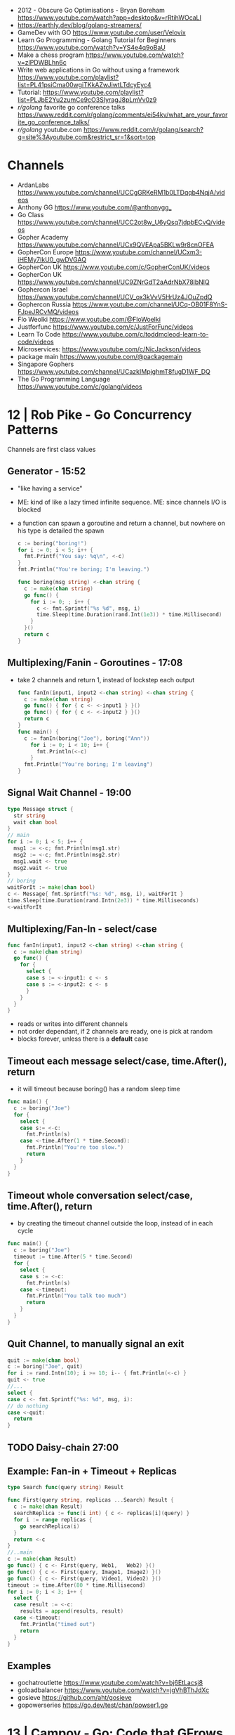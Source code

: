- 2012 -  Obscure Go Optimisations - Bryan Boreham  https://www.youtube.com/watch?app=desktop&v=rRtihWOcaLI
- https://earthly.dev/blog/golang-streamers/
- GameDev with GO https://www.youtube.com/user/Velovix
- Learn Go Programming - Golang Tutorial for Beginners
  https://www.youtube.com/watch?v=YS4e4q9oBaU
- Make a chess program https://www.youtube.com/watch?v=zlPDWBLhn6c
- Write web applications in Go without using a framework
  https://www.youtube.com/playlist?list=PL41psiCma00wgiTKkAZwJiwtLTdcyEyc4
- Tutorial: https://www.youtube.com/playlist?list=PLJbE2Yu2zumCe9cO3SIyragJ8pLmVv0z9
- /r/golang/ favorite go conference talks https://www.reddit.com/r/golang/comments/ei54kv/what_are_your_favorite_go_conference_talks/
- /r/golang/ youtube.com https://www.reddit.com/r/golang/search?q=site%3Ayoutube.com&restrict_sr=1&sort=top

* Channels
- ArdanLabs https://www.youtube.com/channel/UCCgGRKeRM1b0LTDqqb4NqjA/videos
- Anthony GG https://www.youtube.com/@anthonygg_
- Go Class https://www.youtube.com/channel/UCC2ot8w_U6yQsq7jdpbECvQ/videos
- Gopher Academy https://www.youtube.com/channel/UCx9QVEApa5BKLw9r8cnOFEA
- GopherCon Europe https://www.youtube.com/channel/UCxm3-iHEMy7IkU0_gwDVGAQ
- GopherCon UK https://www.youtube.com/c/GopherConUK/videos
- GopherCon UK https://www.youtube.com/channel/UC9ZNrGdT2aAdrNbX78lbNlQ
- Gophercon Israel https://www.youtube.com/channel/UCV_ox3kVvV5HrUz4JOuZpdQ
- Gophercon Russia https://www.youtube.com/channel/UCq-OB01F8YnS-FJpeJRCvMQ/videos
- Flo Weolki https://www.youtube.com/@FloWoelki
- Justforfunc https://www.youtube.com/c/JustForFunc/videos
- Learn To Code https://www.youtube.com/c/toddmcleod-learn-to-code/videos
- Microservices: https://www.youtube.com/c/NicJackson/videos
- package main https://www.youtube.com/@packagemain
- Singapore Gophers https://www.youtube.com/channel/UCazkIMpjghmT8fugD1WF_DQ
- The Go Programming Language https://www.youtube.com/c/golang/videos
* 12 | Rob Pike - Go Concurrency Patterns
Channels are first class values
** Generator - 15:52
- "like having a service"
- ME: kind of like a lazy timed infinite sequence.
  ME: since channels I/O is blocked
- a function can spawn a goroutine and return a channel, but nowhere on his type is detailed the spawn
  #+begin_src go
  c := boring("boring!")
  for i := 0; i < 5; i++ {
    fmt.Printf("You say: %q\n", <-c)
  }
  fmt.Println("You're boring; I'm leaving.")

  func boring(msg string) <-chan string {
    c := make(chan string)
    go func() {
      for i := 0; ; i++ {
        c <- fmt.Sprintf("%s %d", msg, i)
        time.Sleep(time.Duration(rand.Int(1e3)) * time.Millisecond)
      }
    }()
    return c
  }
  #+end_src
** Multiplexing/Fanin - Goroutines - 17:08
- take 2 channels and return 1, instead of lockstep each output
  #+begin_src go
  func fanIn(input1, input2 <-chan string) <-chan string {
    c := make(chan string)
    go func() { for { c <- <-input1 } }()
    go func() { for { c <- <-input2 } }()
    return c
  }
  func main() {
    c := fanIn(boring("Joe"), boring("Ann"))
      for i := 0; i < 10; i++ {
        fmt.Println(<-c)
      }
    fmt.Println("You're boring; I'm leaving")
  }
  #+end_src
** Signal Wait Channel - 19:00
#+begin_src go
type Message struct {
  str string
  wait chan bool
}
// main
for i := 0; i < 5; i++ {
  msg1 := <-c; fmt.Println(msg1.str)
  msg2 := <-c; fmt.Println(msg2.str)
  msg1.wait <- true
  msg2.wait <- true
}
// boring
waitForIt := make(chan bool)
c <- Message{ fmt.Sprintf("%s: %d", msg, i), waitForIt }
time.Sleep(time.Duration(rand.Intn(2e3)) * time.Milliseconds)
<-waitForIt
#+end_src
** Multiplexing/Fan-In - select/case
#+begin_src go
func fanIn(input1, input2 <-chan string) <-chan string {
  c := make(chan string)
  go func() {
    for {
      select {
      case s := <-input1: c <- s
      case s := <-input2: c <- s
      }
    }
  }
}
#+end_src
- reads or writes into different channels
- not order dependant, if 2 channels are ready, one is pick at random
- blocks forever, unless there is a *default* case
** Timeout each message select/case, time.After(), return
- it will timeout because boring() has a random sleep time
#+begin_src go
func main() {
  c := boring("Joe")
  for {
    select {
    case s:= <-c:
      fmt.Println(s)
    case <-time.After(1 * time.Second):
      fmt.Println("You're too slow.")
      return
    }
  }
}
#+end_src
** Timeout whole conversation select/case, time.After(), return
- by creating the timeout channel outside the loop, instead of in each cycle
#+begin_src go
func main() {
  c := boring("Joe")
  timeout := time.After(5 * time.Second)
  for {
    select {
    case s := <-c:
      fmt.Println(s)
    case <-timeout:
      fmt.Println("You talk too much")
      return
    }
  }
}
#+end_src
** Quit Channel, to manually signal an exit
#+begin_src go
quit := make(chan bool)
c := boring("Joe", quit)
for i := rand.Intn(10); i >= 10; i-- { fmt.Println(<-c) }
quit <- true
//...
select {
case c <- fmt.Sprintf("%s: %d", msg, i):
// do nothing
case <-quit:
  return
}
#+end_src
** TODO Daisy-chain 27:00
** Example: Fan-in + Timeout + Replicas
#+begin_src go
type Search func(query string) Result

func First(query string, replicas ...Search) Result {
  c := make(chan Result)
  searchReplica := func(i int) { c <- replicas[i](query) }
  for i := range replicas {
    go searchReplica(i)
  }
  return <-c
}
//..main
c := make(chan Result)
go func() { c <- First(query, Web1,   Web2) }()
go func() { c <- First(query, Image1, Image2) }()
go func() { c <- First(query, Video1, Video2) }()
timeout := time.After(80 * time.Millisecond)
for i := 0; i < 3; i++ {
  select {
  case result := <-c:
    results = append(results, result)
  case <-timeout:
    fmt.Println("timed out")
    return
  }
}
#+end_src
** Examples
- gochatroutlette https://www.youtube.com/watch?v=bj6EtLacsj8 
- goloadbalancer https://www.youtube.com/watch?v=jgVhBThJdXc
- gosieve https://github.com/aht/gosieve
- gopowerseries https://go.dev/test/chan/powser1.go
* 13 | Campoy - Go: Code that GFrows with Grace
  https://www.youtube.com/watch?v=bj6EtLacsj8
- 9:26 concurrent echo tcp server
  #+begin_src go
package main
import (
  "io"
  "log"
  "net"
)
const listenAddr = "localhost:4000"

func main() {
  l, err := net.Listen("tcp", listenAddr)
  if err != nil {
    log.Fatal(err)
  }
  for {
    c, err := l.Accept()
    if err != nil {
      log.Fatal(err)
    }
    go io.Copy(c, c)
  }
}
  #+end_src
* 14 | John Graham-Cumming - I came for the easy concurrency I stayed for the easy composition
** Problem: score exit tor nodes and score them on *Project Honeypot*
Identify if site is cloudflare or not (check NS)
Reusing code above with interfaces.
With the ~factory pattern~.
#+begin_src go
  type lookup struct {
    name string
    err error
    cloudflare bool
  }

  type factory interface {
    make(line string) task
  }

  type task interface {
    process()
    print()
  }

  type lookupFactory struct {
  }

  func (f *lookupFactory) make(line string) task {
    return &lookup{name: line}
  }

  func (l +lookup) process() {
    nss, err := net.LookupNS(l.name)
    if err != nil {
      l.err = err
    } else {
      for _, ns := range nss {
          if strings.HasSuffix(ns.Host, ".ns.cloudflare.com") {
            l.cloudflare = true
            break
          }
      }
    }
  }
  #+end_src
* 15 | The Go Programming Language | Brian Will
** 1 https://www.youtube.com/watch?v=UvpSDtbdGDM
- _var_ syntax for type inference on declaration
  #+begin_src go
    var foo int = 20
    var a [4]int
  #+end_src
- go compiler adds semicolons(;) in a lot places so we don't have to
  - us adding a comma(,) at the end of many arguments works to stop the compiler to adding one
    #+begin_src go
      a := foo(
              x,
              4,
              z,
      )
    #+end_src
*** arrays
1) out of bounds arrays
   - explicit with literals, can be catch at compile-time
   - implicit using variables, will trigger at runtime
2) the variables of arrays, are values, NOT references
3) assigning between arrays (of the same type), _copies_ all values from one to another
   #+begin_src go
     var a [4]int
     a[0] = 55
     var b [4]int
     b = a
   #+end_src
** 2 https://www.youtube.com/watch?v=J_RSXE4B1rk
- import aliasname "github.com/asd/foo"
- all .go files in a folder must have the same package
*** variadic functions
1) last argument would be a *slice* denoted with (...)
   #+begin_src go
     func foo(a int, b ...string)  {
     }
     foo(2)
     foo(3,"what","is")
   #+end_src
2) can take a function that return multiple values
   #+begin_src go
     func bar() (string,string,string) {
             return "what", "you", "do"
     }
     foo(3, bar(), "more")
   #+end_src
*** slices
#+begin_src go
  var a[] int
  a = make([]int, 5, 8)
  var b []int = a // copies slice, but NOT its array
#+end_src
- is a *type* that references arrays
  - type does not include lenght or capacity
- each slice value has 3 components, all zero initialized
  1) address
  2) length
  3) capacity
- ~append()~ returns a new slice, might use the same existing array or a new one
- slice subscripts return a new slice, same underlying array, different slice index
  a[:] returns a new slice that covers the whole length, same for arrays
** 3 https://www.youtube.com/watch?v=UbFYR_puHgM
*** struct
- a struct value /directly/ contains all of his fields (me: not a reference)
#+begin_src go
  type Cat struct {
          Name string
          Lives int
          Age float32
          Children []Cat
          Mother Cat // compiler ERROR: invalid recursive type
  }
  c := Cat{Name: "mittens", Lives: 9, Age: 4.3}
  d := Cat{"mittens",9,4.3}
#+end_src
*** maps
#+begin_src go
  var x map[string]int
  x = make(map[string]int)
#+end_src
- have no sense of _order_
- slices, maps and functions may NOT be _map keys_
  - they need to be comparable
- like slices, are merely _references_ to storage elsewhere in memory
- uses _subscripts_ to access to values
  - if the specified key is NOT on the map, we get a "zero value"
  - returns a multi-value
    1) the value
    2) a boolean if it is or not present
*** pointers
- pointer to self in struct
  #+begin_src go
    type Cat struct {
        Name string
        Lives int
        Age float32
        Children []Cat
        Mother *Cat // OK
    }
  #+end_src
- ponter to pointer
  #+begin_src go
    func max(a *int, b *int, p **int) {
        if *a > *b {
            ,*p = a
        } else {
            ,*p = a
        }
    }

    i := 3
    j := 5
    var k *int
    max(&i, &j, &k)
  #+end_src
- pointers to structs
  - ~implicit deference~ we can access the fields of a pointer to struct
    #+begin_src go
      c.Lives--
      (*c).Lives--
      #+end_src
*** named types
- cannot use them abritrarily
- can convert between them
- types created with a *type* statement
  #+begin_src go
    type Amy string
    type Brett []int
    type Carol func (int, byte) int
  #+end_src
*** methods
- a method is special type of function that has a =receiver=
- real significance comes when talking about =interfaces=
- you can only _define methods_
  - on types defined of the same package
  - more specifically, on named types or pointers to named types
*** interfaces
- in memory is represented as
  1) address of value it stores
  2) address of the ~method table~
- is a _list of methods_ names with their return types, without the receiver types
- a type implements an interface, as long as implements all the methods of an interface, anywhere in the program
** 4 https://www.youtube.com/watch?v=HaeH6KYCcmM
- you run code based on the type of the variable using:
  1) =type assertions= (with if/else)
  2) or =type switches= (with switch/case/default)
* 15 | 7 common mistakes in Go and when to avoid them / Steve Francia (2015)
  https://www.youtube.com/watch?v=29LLRKIL_TI
  - Types can express State and Behavior
    - State = struct
    - Behavior = interface
  - (Below are translated as DO)
    1) Accept interfaces parameters:
        Example: instead of translated a buffer to .Bytes()
                 just send it and accept the interface as argument
    2) Use io.Reader, io.Writer
    3) Do not abuse broader interfaces, use the smaller for the job
    4) Methods vs Functions
       - functions do not depend of state or do not change it, same input same output.
         Can accept interfaces
       - method defines a behaviour of a type, depend of the state.
         Bound to a type.
    5) pointer vs value: shared access vs value copied
    6) Custom error: implement the interface when needed
    7) Know what is Safe and what is Unsafe
* TODO 15 | Golang UK Conference 2015 - Andrew Gerrand - Stupid Gopher Tricks
  https://www.youtube.com/watch?v=UECh7X07m6E
  - struct{} is a type literal, on var foo struct{}
    - sometimes used on anonymous structs
    - used on template/json (when pulling a field) or enconding
    - can be nested
  - embeddes structs, inherit the methods of the childs
  - anynoymous, interfaces, used for type assertion
* 17 | Intro to gRPC: A Modern Toolkit for Microservice Communication (2017)
https://www.youtube.com/watch?v=RoXT_Rkg8LA
REST: is the architectural principle (most use HTTP+JSON
Implementations:
  - C++/Java/Python/Go/Ruby/C#/Javascript/Objective-C/PHP
  - C/Java/Go (real implementations, other are bindings)
"Rest is actually not that great"
  - No formal (machine-readable) API *contract*
    - Writing client libraries requires humans
    - Humans are expensive(?) and don't like writing client libraries
  - *Streaming* is difficult.
  - *Bi-directional streaming* isn't possible at all
  - Operations are difficult to *model*
  - *Inefficient* (text isn't optimal for networks)
  - Internal services aren't RESTful, they are just HTTP endpoints (?)
Written in IDL (Interface Definition Language)
  - While protobuf defines the data, gRPC defines interface and data for accepted and returned by it
  - Machine readable
  - Can be compiled
    - Into Client libraries
    - Combined with a server stub (to create your tcp server of your protocol in few lines).
Alternatives
  - WSDL, tried to do this in the past for SOAP.
    - Tied to XML
  - Swagger:
    - Machine readable (on json...)
    - Still http/json (performance, streaming, modeling problems still present)
  - Thrift
    - less documented?
Born from Google's Project "stubby".
What really *IS*:
  - Built on top of HTTP/2
  - protobuf serialization
  - Allows client/server side streaming
*Interceptors* that are kind of "middleware" (on the http.Context sense of the word)
  - Can be used to add logging
  - On the server or client
Problems:
  - Load Balancing (needs to be a grpc aware lb)
  - Error handling is bad (no easy to add details of the error)
  - No support for browser JS
  - Breaking API changes (grpc side)
* 18 | Things In Go I Never Use (2018) / Mat Ryer
  https://www.youtube.com/watch?v=5DVV36uqQ4E
  Author of "Go Programming Blueprints"
- Arrays
- http.Handler, insted use http.HandlerFunc. So no need to implement the Serve(),
                we just need a function that return a http.HandlerFunc
  Might get slower on initialization: but with *var init Sync.Once* it solves it
- Keywords: goto, fallthrough, else
  - *goto*, the code gets difficult to "see". "Ok", when small and local.
  - *else*, don't for glanceability
  - *new*, just *AThing{}* or *var thing Athing*
- Build-In Functions: cap, complex, imag, new, panic, real, print, println
  - *panic*, only panic to give a better panic(), like with an argument explaining what happned
* TODO 19 | Practical Go: Real world advice for writing maintainable Go programs / Dave Cheney (2019)
  https://www.youtube.com/watch?v=gi7t6Pl9rxE
  https://dave.cheney.net/practical-go/presentations/qcon-china.html
- "Waterfall way of writting books" (how books are written?)
- Bryan Cantrill talk about operative systems (LINK??)
** Identifiers
- Names have an *oversized* impact in go
- consise
  descriptive, on vars "how" is used not "what" it has, on methods "what" it does not "how"
  predictable
- DO not short already short names, like oid to just o
- Avoid naming with:
  | do NOT                           | instead                           |
  |----------------------------------+-----------------------------------|
  | companiesMap map[string]*Company | companies map[string]*Company     |
  | config Config*                   | c Config* or conf *Config         |
  | config1 Config*, config2 Config* | original Config*, updated Config* |
  | context context.Context          | ctx context.Context               |
- "a" and "b" are usually names given to variables that are going to be compared
** Comments
"Good code has a lot comments, bad code requires a lot of comments" -- Dave Thomas (on The Pragmatic Programmer)
- Start writting the comment fo rthe function.
  - If you found an *and* while writing the function, it is doing 2 things, and needs refactoring.
- Comment exported symbols
  - NOT implementation of an interface
** Package Design
- "Your one word elevator pitch word to define your package"
- Unique (a name that needs a partner like, client and server, is likely not a good name)
1:18:32
* TODO 19 | Will contracts replace interfaces? / Francesc Campoy (2019)
  https://www.youtube.com/watch?v=E75b9kuyRKw
  - Go has 2 types, abstract or concrete.
  - Interfaces
    - Canonical examples of interfaces are Reader/Writer with Read/Write methods.
    - They create a "set" of types
      - Can define an "union" interface of those interfaces
      - The ~empty interface~ interface{} "contains" all the types
    - You can translate some of the behaviour of something (an object in other languages)
        to an interface with methods associated.
      Like a Stack which has Pop, Push, Empty methods.
    - And then you have algoritms that can work with that interface.
    - However there are types that are not completely defined by JUST an interface. So it is
      kind of an incomplete idea.
    - "Return concrete types, accept interfaces"
  - Call Dispatch: f.Do()
  - Interception Points: when an interface is provided for a struct type, the methods
    of the interface are the interception points.
  - ~Implicit interface satisfaction~ no implements. Instead of import the type of the interface you can declare it
    locally. "give me something that can Eval() or Pop() ... etc"
* TODO 19 | Going Infinite, handling 1 millions websockets connections in Go / Eran Yanay
  https://www.youtube.com/watch?v=LI1YTFMi8W4
  https://github.com/eranyanay/1m-go-websockets
- First problem is not having long lived connections. (ignores keep alive?)
* TODO 20 | GraphQL, gRPC and REST, Oh My! A Method for Unified API Design (2020) / Mike Amundsen
  https://www.youtube.com/watch?v=oG6-r3UdenE
  Author of Book: "Design and Build Great Web APIs" (Prag Bookshelf)
- Designing API/Experience
  - Dealing with HTTP details, is implementation NOT design
- Case study:
  - Large company
  - Pick OpenApi as the backbone of the practice
* Golang University
  https://www.youtube.com/playlist?list=PLEcwzBXTPUE_5m_JaMXmGEFgduH8EsuTs
** 2016 - Mat Ryer - Idiomatic Go Tricks - Golang UK Conference
   - No empty lines
   - Line of sight: 1 indentation at most
     - Make the happy treturn the last statement if possible
   - Single method interfaces
     - Function type alternatives for single method interfaces (like HandlerFunc)
     - can also use them as a slice of interface
   - Log Blocks
     log.Println("----")
     defer log.Println("----")
   - return teardown functions as an argument
     - so it can be immediatly defer after assigment
   - You can check if a element implements an interface.
     #+begin_src go
                          // where v is an interface{}
     obj, ok := v.(Valid) // where Valid is an interface, that implements OK()
     if !ok {
       return nil // no OK method
     }
     #+end_src
   - Sometimes somebody elese provides the struct (and not the interface)
     - Make your own interface
   - We can leave the receiver part of a method empty, just specify the type
   - We can use channels as semaphores to limit the ammount of work.
** TODO 2019 - Dave Cheney - Clear is better than clever - GopherCon SG
   https://www.youtube.com/watch?v=NwEuRO_w8HE
   - Source code is the intermediate form, between the idea and what the machine does
   - Readability is subjective
   - Clarity != Readability
   - you can either use new() or &Thing{}
   - When you see something complicated, it should be complicated
     12:00


